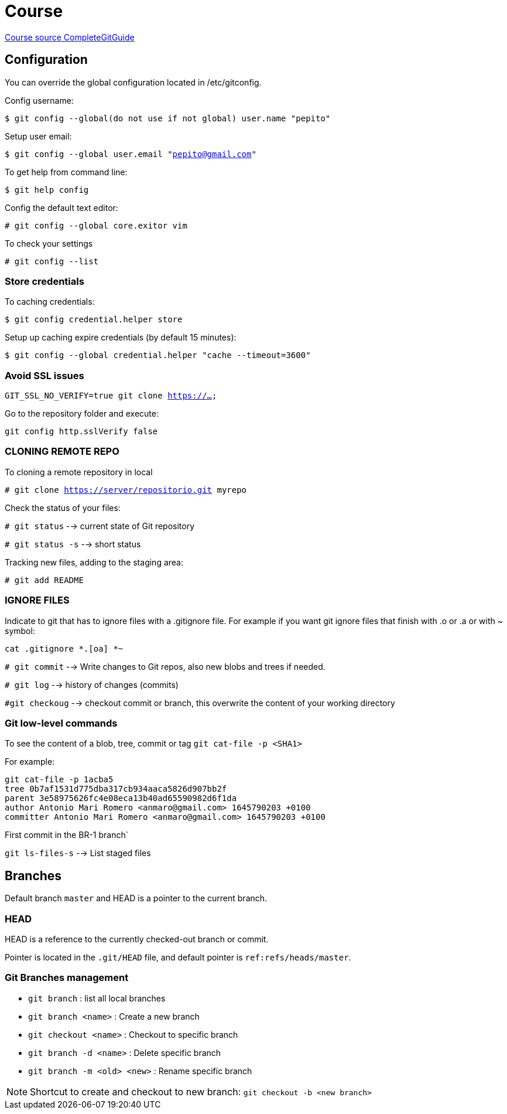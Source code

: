 = Course

https://www.udemy.com/course/git-and-github-complete-guide/learn/lecture/17116144#overviewHEATSHEET[Course source CompleteGitGuide]

== Configuration
You can override the global configuration located in /etc/gitconfig.

Config username:

`$ git config --global(do not use if not global) user.name "pepito"`

Setup user email:

`$ git config --global user.email "pepito@gmail.com"`

To get help from command line:

`$ git help config`

Config the default text editor:

`# git config --global core.exitor vim`

To check your settings

`# git config --list`

=== Store credentials 
To caching credentials:

`$ git config credential.helper store`

Setup up caching expire credentials (by default 15 minutes):

`$ git config --global credential.helper "cache --timeout=3600"`


=== Avoid SSL issues

`GIT_SSL_NO_VERIFY=true git clone https://...`

Go to the repository folder and execute:

`git config http.sslVerify false`


=== CLONING REMOTE REPO
To cloning a remote repository in local

`# git clone https://server/repositorio.git myrepo`

Check the status of your files:

`# git status` --> current state of Git repository

`# git status -s`  --> short status

Tracking new files, adding to the staging area:

`# git add README`

=== IGNORE FILES
Indicate to git that has to ignore files with a .gitignore file. For example if you want git ignore files that finish with .o or .a or with ~ symbol:

`cat .gitignore
 *.[oa]
 *~`

`# git commit` --> Write changes to Git repos, also new blobs and trees if needed.

`# git log` --> history of changes (commits)

`#git checkoug` --> checkout commit or branch, this overwrite the content of your working directory

=== Git low-level commands

To see the content of a blob, tree, commit or tag
`git cat-file -p <SHA1>`

For example:

[source,yaml]
git cat-file -p 1acba5
tree 0b7af1531d775dba317cb934aaca5826d907bb2f
parent 3e58975626fc4e08eca13b40ad65590982d6f1da
author Antonio Mari Romero <anmaro@gmail.com> 1645790203 +0100
committer Antonio Mari Romero <anmaro@gmail.com> 1645790203 +0100

First commit in the BR-1 branch`

`git ls-files-s` --> List staged files

== Branches

Default branch `master` and HEAD is a pointer to the current branch.

=== HEAD
HEAD is a reference to the currently checked-out branch or commit.

Pointer is located in the `.git/HEAD` file, and default pointer is `ref:refs/heads/master`.

=== Git Branches management

- `git branch` : list all local branches
- `git branch <name>` : Create a new branch
- `git checkout <name>` : Checkout to specific branch
- `git branch -d <name>` : Delete specific branch
- `git branch -m <old> <new>` : Rename specific branch

[NOTE]
Shortcut to create and checkout to new branch: `git checkout -b <new branch>`


